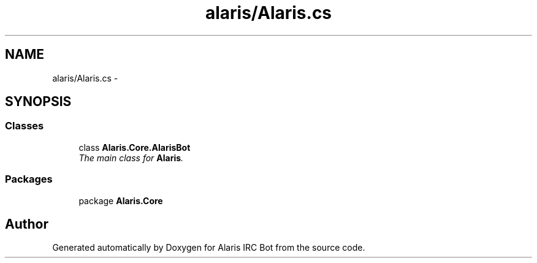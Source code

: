 .TH "alaris/Alaris.cs" 3 "25 May 2010" "Version 1.6" "Alaris IRC Bot" \" -*- nroff -*-
.ad l
.nh
.SH NAME
alaris/Alaris.cs \- 
.SH SYNOPSIS
.br
.PP
.SS "Classes"

.in +1c
.ti -1c
.RI "class \fBAlaris.Core.AlarisBot\fP"
.br
.RI "\fIThe main class for \fBAlaris\fP. \fP"
.in -1c
.SS "Packages"

.in +1c
.ti -1c
.RI "package \fBAlaris.Core\fP"
.br
.in -1c
.SH "Author"
.PP 
Generated automatically by Doxygen for Alaris IRC Bot from the source code.
